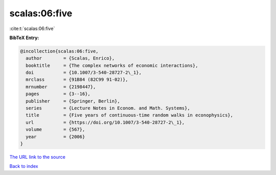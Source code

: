 scalas:06:five
==============

:cite:t:`scalas:06:five`

**BibTeX Entry:**

.. code-block:: bibtex

   @incollection{scalas:06:five,
     author        = {Scalas, Enrico},
     booktitle     = {The complex networks of economic interactions},
     doi           = {10.1007/3-540-28727-2\_1},
     mrclass       = {91B84 (82C99 91-02)},
     mrnumber      = {2198447},
     pages         = {3--16},
     publisher     = {Springer, Berlin},
     series        = {Lecture Notes in Econom. and Math. Systems},
     title         = {Five years of continuous-time random walks in econophysics},
     url           = {https://doi.org/10.1007/3-540-28727-2\_1},
     volume        = {567},
     year          = {2006}
   }
`The URL link to the source <https://doi.org/10.1007/3-540-28727-2\_1>`_


`Back to index <../By-Cite-Keys.html>`_
